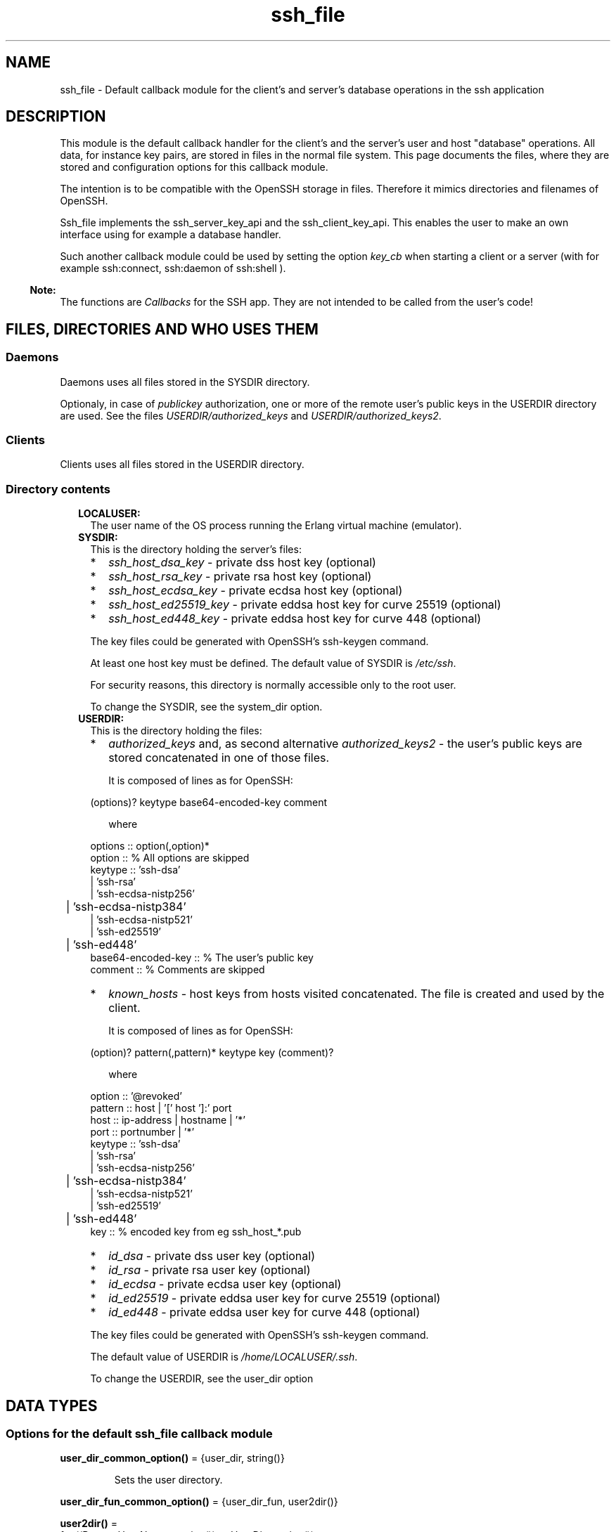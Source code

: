 .TH ssh_file 3 "ssh 4.10" "Ericsson AB" "Erlang Module Definition"
.SH NAME
ssh_file \- Default callback module for the client's and server's database operations in the ssh application
.SH DESCRIPTION
.LP
This module is the default callback handler for the client\&'s and the server\&'s user and host "database" operations\&. All data, for instance key pairs, are stored in files in the normal file system\&. This page documents the files, where they are stored and configuration options for this callback module\&.
.LP
The intention is to be compatible with the OpenSSH storage in files\&. Therefore it mimics directories and filenames of OpenSSH\&.
.LP
Ssh_file implements the ssh_server_key_api and the ssh_client_key_api\&. This enables the user to make an own interface using for example a database handler\&.
.LP
Such another callback module could be used by setting the option \fIkey_cb\fR\& when starting a client or a server (with for example ssh:connect, ssh:daemon of ssh:shell )\&.
.LP

.RS -4
.B
Note:
.RE
The functions are \fICallbacks\fR\&  for the SSH app\&. They are not intended to be called from the user\&'s code!

.SH "FILES, DIRECTORIES AND WHO USES THEM"

.SS "Daemons"

.LP
Daemons uses all files stored in the SYSDIR directory\&.
.LP
Optionaly, in case of \fIpublickey\fR\& authorization, one or more of the remote user\&'s public keys in the USERDIR directory are used\&. See the files \fIUSERDIR/authorized_keys\fR\& and \fIUSERDIR/authorized_keys2\fR\&\&.
.SS "Clients"

.LP
Clients uses all files stored in the USERDIR directory\&.
.SS "Directory contents"

.RS 2
.TP 2
.B
LOCALUSER:
The user name of the OS process running the Erlang virtual machine (emulator)\&.
.TP 2
.B
SYSDIR:
This is the directory holding the server\&'s files:
.RS 2
.TP 2
*
\fIssh_host_dsa_key\fR\& - private dss host key (optional)
.LP
.TP 2
*
\fIssh_host_rsa_key\fR\& - private rsa host key (optional)
.LP
.TP 2
*
\fIssh_host_ecdsa_key\fR\& - private ecdsa host key (optional)
.LP
.TP 2
*
\fIssh_host_ed25519_key\fR\& - private eddsa host key for curve 25519 (optional)
.LP
.TP 2
*
\fIssh_host_ed448_key\fR\& - private eddsa host key for curve 448 (optional)
.LP
.RE

.RS 2
.LP
The key files could be generated with OpenSSH\&'s ssh-keygen command\&.
.RE
.RS 2
.LP
At least one host key must be defined\&. The default value of SYSDIR is \fI/etc/ssh\fR\&\&.
.RE
.RS 2
.LP
For security reasons, this directory is normally accessible only to the root user\&.
.RE
.RS 2
.LP
To change the SYSDIR, see the system_dir option\&.
.RE
.TP 2
.B
USERDIR:
This is the directory holding the files:
.RS 2
.TP 2
*
\fIauthorized_keys\fR\& and, as second alternative \fIauthorized_keys2\fR\& - the user\&'s public keys are stored concatenated in one of those files\&. 
.RS 2
.LP
It is composed of lines as for OpenSSH:
.RE
.LP
.nf
(options)? keytype base64-encoded-key comment
.fi
.RS 2
.LP
where
.RE
.LP
.nf

options :: option(,option)*
option :: % All options are skipped
keytype :: 'ssh-dsa'
         | 'ssh-rsa'
         | 'ssh-ecdsa-nistp256'
	 | 'ssh-ecdsa-nistp384'
         | 'ssh-ecdsa-nistp521'
         | 'ssh-ed25519'
	 | 'ssh-ed448'
base64-encoded-key :: % The user's public key
comment :: % Comments are skipped
	  
.fi
.LP
.TP 2
*
\fIknown_hosts\fR\& - host keys from hosts visited concatenated\&. The file is created and used by the client\&. 
.RS 2
.LP
It is composed of lines as for OpenSSH:
.RE
.LP
.nf
(option)? pattern(,pattern)* keytype key (comment)?
.fi
.RS 2
.LP
where
.RE
.LP
.nf

option :: '@revoked'
pattern :: host | '[' host ']:' port
host :: ip-address | hostname | '*'
port :: portnumber | '*'
keytype :: 'ssh-dsa'
         | 'ssh-rsa'
         | 'ssh-ecdsa-nistp256'
	 | 'ssh-ecdsa-nistp384'
         | 'ssh-ecdsa-nistp521'
         | 'ssh-ed25519'
	 | 'ssh-ed448'
key :: % encoded key from eg ssh_host_*.pub

.fi
.LP
.TP 2
*
\fIid_dsa\fR\& - private dss user key (optional)
.LP
.TP 2
*
\fIid_rsa\fR\& - private rsa user key (optional)
.LP
.TP 2
*
\fIid_ecdsa\fR\& - private ecdsa user key (optional)
.LP
.TP 2
*
\fIid_ed25519\fR\& - private eddsa user key for curve 25519 (optional)
.LP
.TP 2
*
\fIid_ed448\fR\& - private eddsa user key for curve 448 (optional)
.LP
.RE

.RS 2
.LP
The key files could be generated with OpenSSH\&'s ssh-keygen command\&.
.RE
.RS 2
.LP
The default value of USERDIR is \fI/home/\fR\&\fILOCALUSER\fR\&\fI/\&.ssh\fR\&\&.
.RE
.RS 2
.LP
To change the USERDIR, see the user_dir option
.RE
.RE
.SH DATA TYPES
.SS Options for the default ssh_file callback module
.nf

\fBuser_dir_common_option()\fR\& = {user_dir, string()}
.br
.fi
.RS
.LP
Sets the user directory\&.
.RE
.nf

\fBuser_dir_fun_common_option()\fR\& = {user_dir_fun, user2dir()}
.br
.fi
.nf

\fBuser2dir()\fR\& = 
.br
    fun((RemoteUserName :: string()) -> UserDir :: string())
.br
.fi
.RS
.LP
Sets the user directory dynamically by evaluating the \fIuser2dir\fR\& function\&.
.RE
.nf

\fBsystem_dir_daemon_option()\fR\& = {system_dir, string()}
.br
.fi
.RS
.LP
Sets the system directory\&.
.RE
.nf

\fBpubkey_passphrase_client_options()\fR\& = 
.br
    {dsa_pass_phrase, string()} |
.br
    {rsa_pass_phrase, string()} |
.br
    {ecdsa_pass_phrase, string()}
.br
.fi
.RS
.LP
If the user\&'s DSA, RSA or ECDSA key is protected by a passphrase, it can be supplied with thoose options\&.
.LP
Note that EdDSA passhrases (Curves 25519 and 448) are not implemented\&.
.RE
.nf

\fBoptimize_key_lookup()\fR\& = {optimize, time | space}
.br
.fi
.RS
.LP
Make the handling of large files fast by setting \fItime\fR\&, but this will use more memory\&. The \fIspace\fR\& variant shrinks the memory requirements, but with a higher time consumption\&.
.LP
To set it, set the option \fI{key_cb, {ssh_file, [{optimize,TimeOrSpace}]}\fR\& in the call of "ssh:connect/3, ssh:daemon/2 or similar function call that initiates an ssh connection\&.
.RE
.SH EXPORTS
.LP
.nf

.B
host_key(Algorithm, Options) -> Result
.br
.fi
.br
.RS
.LP
Types:

.RS 3
Algorithm = ssh:pubkey_alg()
.br
Result = {ok, public_key:private_key()} | {error, term()}
.br
Options = ssh_server_key_api:daemon_key_cb_options(none())
.br
.RE
.RE
.RS
.LP
\fBTypes and description\fR\& 
.LP
See the api description in ssh_server_key_api, Module:host_key/2\&.
.LP
\fBOptions\fR\& 
.RS 2
.TP 2
*
system_dir
.LP
.RE

.LP
\fBFiles\fR\& 
.RS 2
.TP 2
*
\fISYSDIR/ssh_host_rsa_key\fR\&
.LP
.TP 2
*
\fISYSDIR/ssh_host_dsa_key\fR\&
.LP
.TP 2
*
\fISYSDIR/ssh_host_ecdsa_key\fR\&
.LP
.TP 2
*
\fISYSDIR/ssh_host_ed25519_key\fR\&
.LP
.TP 2
*
\fISYSDIR/ssh_host_ed448_key\fR\&c>
.LP
.RE

.RE
.LP
.nf

.B
is_auth_key(Key, User, Options) -> boolean()
.br
.fi
.br
.RS
.LP
Types:

.RS 3
Key = public_key:public_key()
.br
User = string()
.br
Options = 
.br
    ssh_server_key_api:daemon_key_cb_options(optimize_key_lookup())
.br
.RE
.RE
.RS
.LP
\fBTypes and description\fR\& 
.LP
See the api description in ssh_server_key_api: Module:is_auth_key/3\&.
.LP
\fBOptions\fR\& 
.RS 2
.TP 2
*
user_dir_fun
.LP
.TP 2
*
user_dir
.LP
.RE

.LP
\fBFiles\fR\& 
.RS 2
.TP 2
*
\fIUSERDIR/authorized_keys\fR\&
.LP
.TP 2
*
\fIUSERDIR/authorized_keys2\fR\&
.LP
.RE

.LP
This functions discards all options in the begining of the lines of thoose files when reading them\&.
.RE
.LP
.nf

.B
add_host_key(Host, Port, Key, Options) -> Result
.br
.fi
.br
.RS
.LP
Types:

.RS 3
Host = 
.br
    inet:ip_address() |
.br
    inet:hostname() |
.br
    [inet:ip_address() | inet:hostname()]
.br
Port = inet:port_number()
.br
Key = public_key:public_key()
.br
Options = ssh_client_key_api:client_key_cb_options(none())
.br
Result = ok | {error, term()}
.br
.RE
.RE
.RS
.LP
\fBTypes and description\fR\& 
.LP
See the api description in ssh_client_key_api, Module:add_host_key/4\&.
.LP
Note that the alternative, the old Module:add_host_key/3 is no longer supported by \fIssh_file\fR\&\&.
.LP
\fBOption\fR\& 
.RS 2
.TP 2
*
user_dir
.LP
.RE

.LP
\fBFile\fR\& 
.RS 2
.TP 2
*
\fIUSERDIR/known_hosts\fR\&
.LP
.RE

.RE
.LP
.nf

.B
is_host_key(Key, Host, Port, Algorithm, Options) -> Result
.br
.fi
.br
.RS
.LP
Types:

.RS 3
Key = public_key:public_key()
.br
Host = 
.br
    inet:ip_address() |
.br
    inet:hostname() |
.br
    [inet:ip_address() | inet:hostname()]
.br
Port = inet:port_number()
.br
Algorithm = ssh:pubkey_alg()
.br
Options = 
.br
    ssh_client_key_api:client_key_cb_options(optimize_key_lookup())
.br
Result = boolean() | {error, term()}
.br
.RE
.RE
.RS
.LP
\fBTypes and description\fR\& 
.LP
See the api description in ssh_client_key_api, Module:is_host_key/5\&.
.LP
Note that the alternative, the old Module:is_host_key/4 is no longer supported by \fIssh_file\fR\&\&.
.LP
\fBOption\fR\& 
.RS 2
.TP 2
*
user_dir
.LP
.RE

.LP
\fBFile\fR\& 
.RS 2
.TP 2
*
\fIUSERDIR/known_hosts\fR\&
.LP
.RE

.RE
.LP
.nf

.B
user_key(Algorithm, Options) -> Result
.br
.fi
.br
.RS
.LP
Types:

.RS 3
Algorithm = ssh:pubkey_alg()
.br
Result = {ok, public_key:private_key()} | {error, string()}
.br
Options = ssh_client_key_api:client_key_cb_options(none())
.br
.RE
.RE
.RS
.LP
\fBTypes and description\fR\& 
.LP
See the api description in ssh_client_key_api, Module:user_key/2\&.
.LP
\fBOptions\fR\& 
.RS 2
.TP 2
*
user_dir
.LP
.TP 2
*
dsa_pass_phrase
.LP
.TP 2
*
rsa_pass_phrase
.LP
.TP 2
*
ecdsa_pass_phrase
.LP
.RE

.LP
Note that EdDSA passhrases (Curves 25519 and 448) are not implemented\&.
.LP
\fBFiles\fR\&  
.RS 2
.TP 2
*
\fIUSERDIR/id_dsa\fR\&
.LP
.TP 2
*
\fIUSERDIR/id_rsa\fR\&
.LP
.TP 2
*
\fIUSERDIR/id_ecdsa\fR\&
.LP
.TP 2
*
\fIUSERDIR/id_ed25519\fR\&
.LP
.TP 2
*
\fIUSERDIR/id_ed448\fR\&
.LP
.RE

.RE